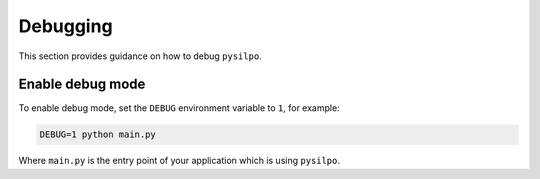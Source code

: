 ==========
Debugging
==========

.. _debugging:

This section provides guidance on how to debug ``pysilpo``.

Enable debug mode
=================

To enable debug mode, set the ``DEBUG`` environment variable to ``1``, for example:

.. code-block:: bash

    DEBUG=1 python main.py

Where ``main.py`` is the entry point of your application which is using ``pysilpo``.
